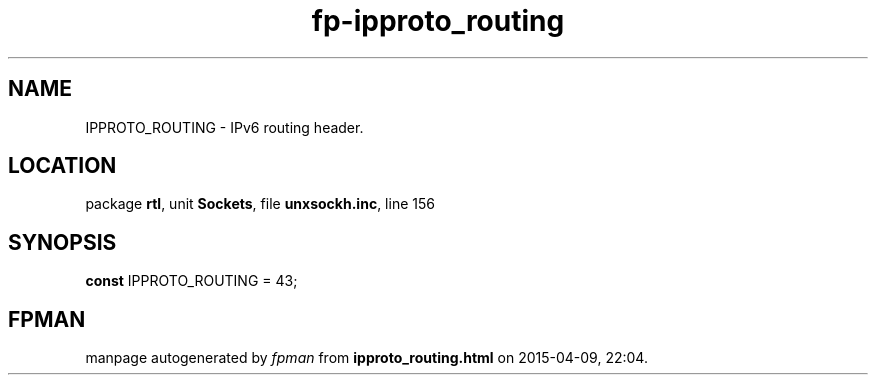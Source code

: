 .\" file autogenerated by fpman
.TH "fp-ipproto_routing" 3 "2014-03-14" "fpman" "Free Pascal Programmer's Manual"
.SH NAME
IPPROTO_ROUTING - IPv6 routing header.
.SH LOCATION
package \fBrtl\fR, unit \fBSockets\fR, file \fBunxsockh.inc\fR, line 156
.SH SYNOPSIS
\fBconst\fR IPPROTO_ROUTING = 43;

.SH FPMAN
manpage autogenerated by \fIfpman\fR from \fBipproto_routing.html\fR on 2015-04-09, 22:04.

